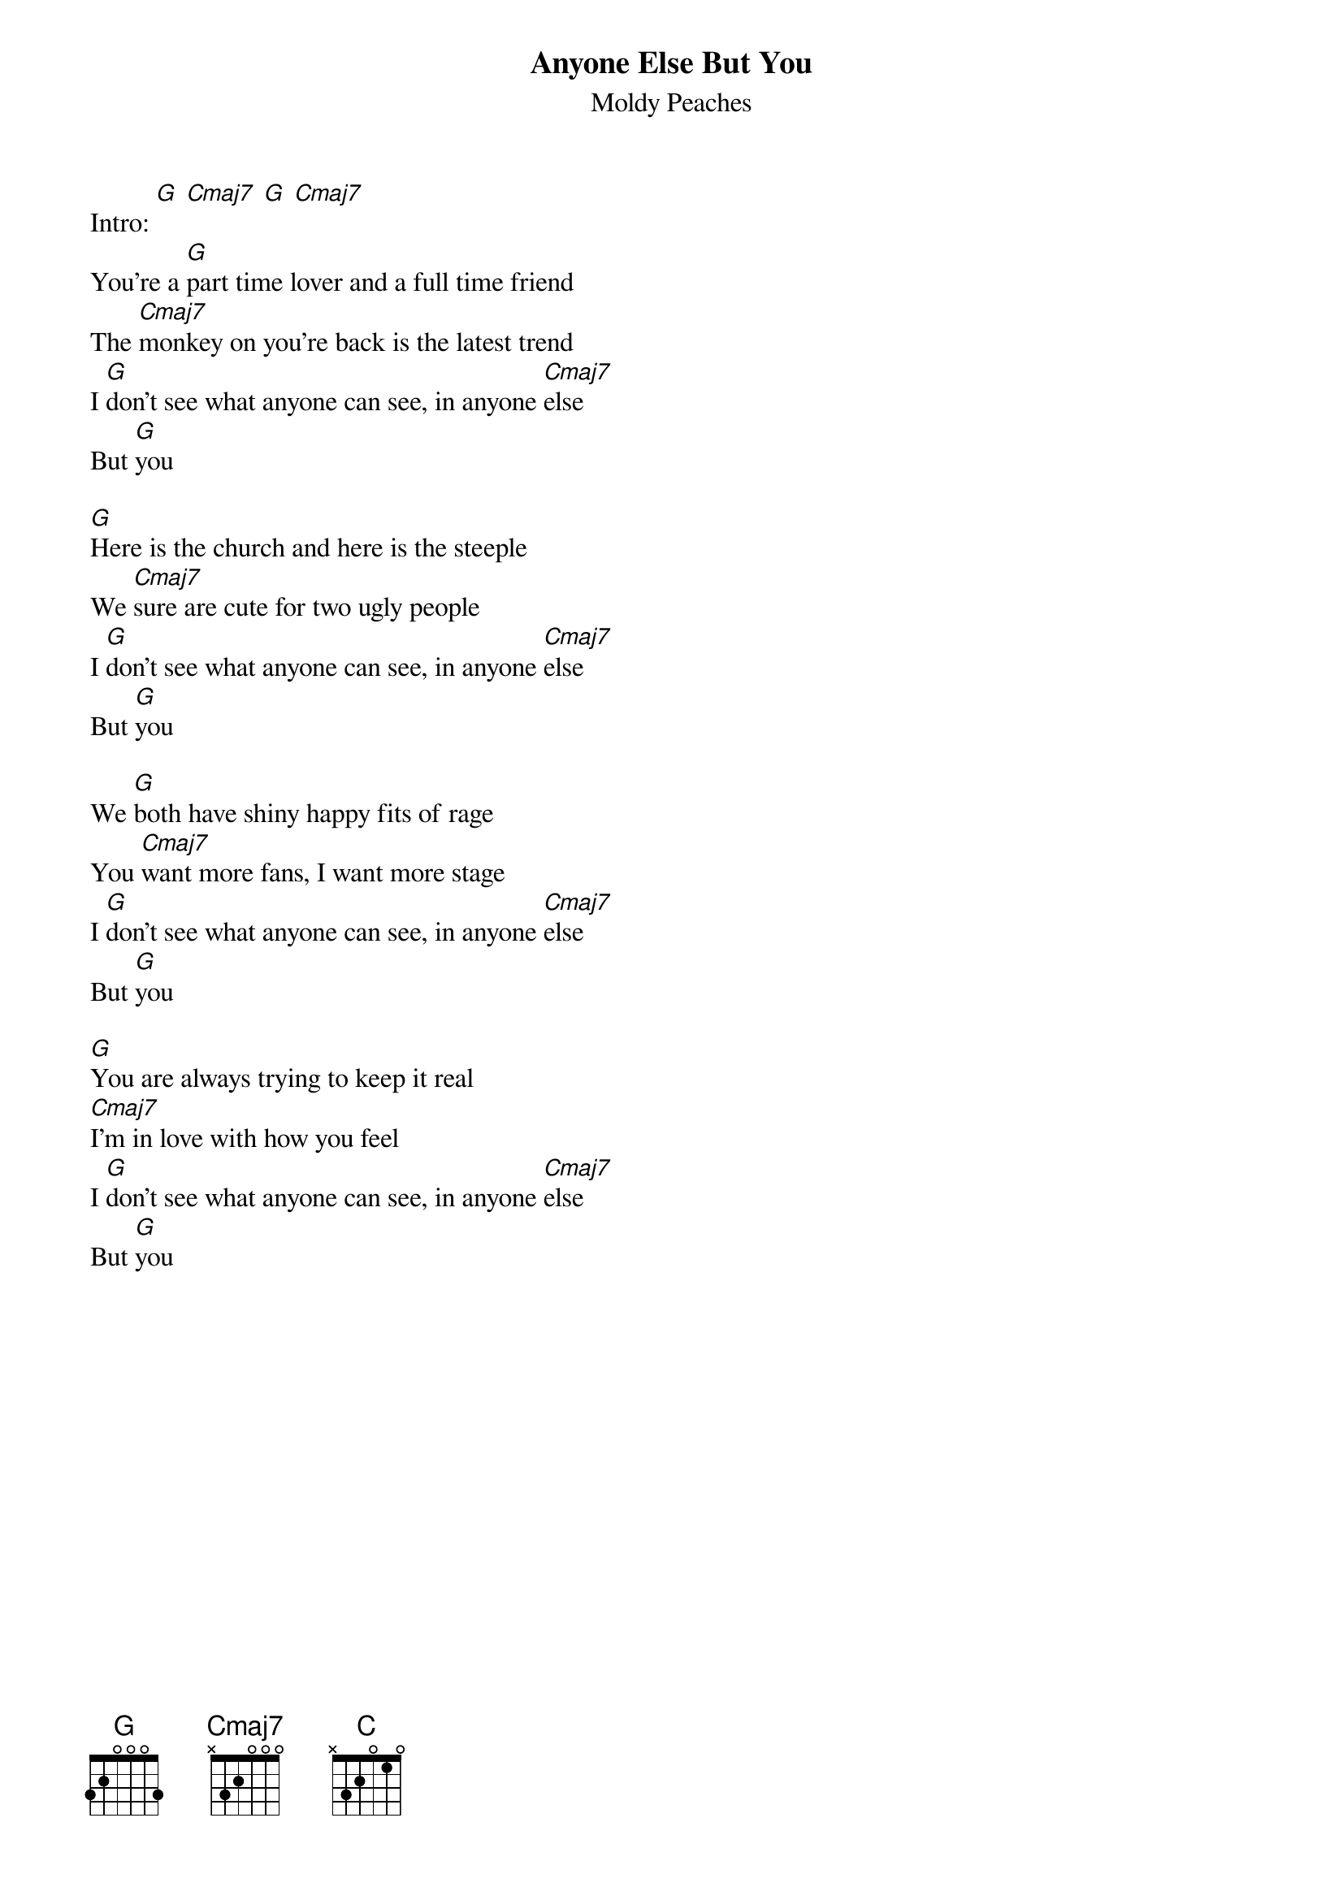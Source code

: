 {t:Anyone Else But You}
{st:Moldy Peaches}

#
#Hello so this is my First tab easy and simple good song good band.
#
#the Chords used in this song are only G and Cmaj7
#
#your going to play down down up up down up
#for the intro its going to be a G chord then and Cmaj7 chord twice
#you play the G with that picking then the Cmaj7 then G and then let the last Cmaj7 ring
#
# Modified as performed by Michael Cera and Ellen Page -dm
#
Intro: [G] [Cmaj7] [G] [Cmaj7]
You're a [G]part time lover and a full time friend
The [Cmaj7]monkey on you're back is the latest trend
I [G]don't see what anyone can see, in anyone [Cmaj7]else
But [G]you

[G]Here is the church and here is the steeple
We [Cmaj7]sure are cute for two ugly people
I [G]don't see what anyone can see, in anyone [Cmaj7]else
But [G]you

#[G]I will find my nitch in your car
#[Cmaj7]With my mp3 DVD rumple-packed guitar
#I [G]don't see what anyone can see, in anyone [Cmaj7]else
#But [G]you
#
#[G]Up up down down left right left right B A start
#[Cmaj7]Just because we use cheats doesn't mean we're not smart
#I [G]don't see what anyone can see, in anyone [Cmaj7]else
#But [G]you
#
We [G]both have shiny happy fits of rage
You [Cmaj7]want more fans, I want more stage
I [G]don't see what anyone can see, in anyone [Cmaj7]else
But [G]you

[G]You are always trying to keep it real
[Cmaj7]I'm in love with how you feel
I [G]don't see what anyone can see, in anyone [Cmaj7]else
But [G]you

{colb}
I [G]kiss you on the brain in the shadow of a train
I [Cmaj7]kiss you all starry eyed, my body's swinging
from side to side
I [G]don't see what anyone can see, in anyone [Cmaj7]else
But [G]you

The [G]pebbles forgive me, the trees forgive me
[Cmaj7]So why can't, you forgive me?
I [G]don't see what anyone can see, in anyone [Cmaj7]else
But [G]you

#[G]Don Quixote was a steel driving man
#[Cmaj7]My name is Adam I'm your biggest fan
#I [G]don't see what anyone can see, in anyone [Cmaj7]else
#But [G]you
#
#[G]Squinched up your face and did a dance
#[Cmaj7]You shook a little turd out of the bottom of your pants
#I [G]don't see what anyone can see, in anyone [Cmaj7]else
#But [G]you
#
[G]dute du du dute du du dute du du duu.
[C]dute du du dute du du dute du du duu.
I [G]don't see what anyone can see, in anyone [Cmaj7]else
But [G]you
